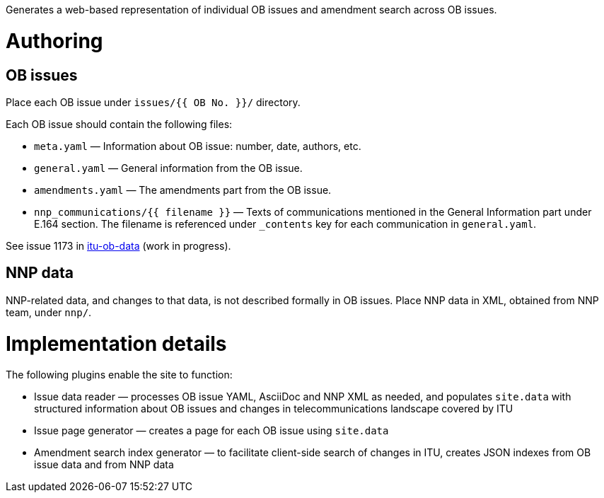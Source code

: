 Generates a web-based representation of individual OB issues
and amendment search across OB issues.

= Authoring

== OB issues

Place each OB issue under `issues/{{ OB No. }}/` directory.

Each OB issue should contain the following files:

* `meta.yaml` — Information about OB issue: number, date, authors, etc.
* `general.yaml` — General information from the OB issue.
* `amendments.yaml` — The amendments part from the OB issue.
* `nnp_communications/{{ filename }}` — Texts of communications mentioned
  in the General Information part under E.164 section.
  The filename is referenced under `_contents` key for each communication
  in `general.yaml`.

See issue 1173 in link:https://github.com/riboseinc/itu-ob-data/[itu-ob-data]
(work in progress).

== NNP data

NNP-related data, and changes to that data, is not described formally
in OB issues. Place NNP data in XML, obtained from NNP team, under `nnp/`.

= Implementation details

The following plugins enable the site to function:

* Issue data reader — processes OB issue YAML, AsciiDoc and NNP XML as needed,
  and populates ``site.data`` with structured information
  about OB issues and changes in telecommunications landscape covered by ITU
* Issue page generator — creates a page for each OB issue using ``site.data``
* Amendment search index generator — to facilitate client-side search
  of changes in ITU, creates JSON indexes from OB issue data and from NNP data
